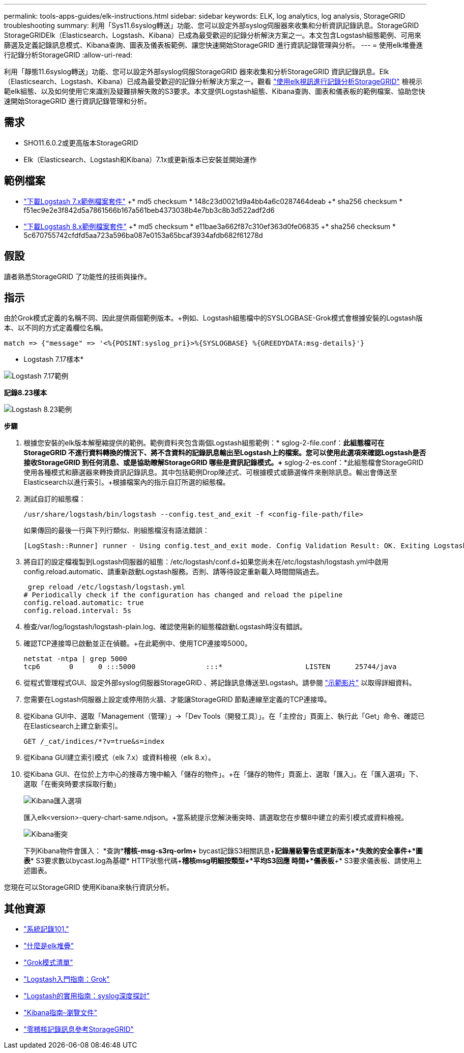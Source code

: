 ---
permalink: tools-apps-guides/elk-instructions.html 
sidebar: sidebar 
keywords: ELK, log analytics, log analysis, StorageGRID troubleshooting 
summary: 利用「Sys11.6syslog轉送」功能、您可以設定外部syslog伺服器來收集和分析資訊記錄訊息。StorageGRID StorageGRIDElk（Elasticsearch、Logstash、Kibana）已成為最受歡迎的記錄分析解決方案之一。本文包含Logstash組態範例、可用來篩選及定義記錄訊息模式、Kibana查詢、圖表及儀表板範例、讓您快速開始StorageGRID 進行資訊記錄管理與分析。 
---
= 使用elk堆疊進行記錄分析StorageGRID
:allow-uri-read: 


[role="lead"]
利用「靜態11.6syslog轉送」功能、您可以設定外部syslog伺服StorageGRID 器來收集和分析StorageGRID 資訊記錄訊息。Elk（Elasticsearch、Logstash、Kibana）已成為最受歡迎的記錄分析解決方案之一。觀看 https://www.netapp.tv/details/29396["使用elk視訊進行記錄分析StorageGRID"] 檢視示範elk組態、以及如何使用它來識別及疑難排解失敗的S3要求。本文提供Logstash組態、Kibana查詢、圖表和儀表板的範例檔案、協助您快速開始StorageGRID 進行資訊記錄管理和分析。



== 需求

* SHO11.6.0.2或更高版本StorageGRID
* Elk（Elasticsearch、Logstash和Kibana）7.1x或更新版本已安裝並開始運作




== 範例檔案

* link:../media/elk-config/elk7-sample.zip["下載Logstash 7.x範例檔案套件"] +* md5 checksum * 148c23d0021d9a4bb4a6c0287464deab +* sha256 checksum * f51ec9e2e3f842d5a7861566b167a561beb4373038b4e7bb3c8b3d522adf2d6
* link:../media/elk-config/elk8-sample.zip["下載Logstash 8.x範例檔案套件"] +* md5 checksum * e11bae3a662f87c310ef363d0fe06835 +* sha256 checksum * 5c670755742cfdfd5aa723a596ba087e0153a65bcaf3934afdb682f61278d




== 假設

讀者熟悉StorageGRID 了功能性的技術與操作。



== 指示

由於Grok模式定義的名稱不同、因此提供兩個範例版本。+例如、Logstash組態檔中的SYSLOGBASE-Grok模式會根據安裝的Logstash版本、以不同的方式定義欄位名稱。

[listing]
----
match => {"message" => '<%{POSINT:syslog_pri}>%{SYSLOGBASE} %{GREEDYDATA:msg-details}'}
----
* Logstash 7.17樣本*

image::../media/elk-config/logstash-7.17.fields-sample.png[Logstash 7.17範例]

*記錄8.23樣本*

image::../media/elk-config/logstash-8.x.fields-sample.png[Logstash 8.23範例]

*步驟*

. 根據您安裝的elk版本解壓縮提供的範例。+範例資料夾包含兩個Logstash組態範例：+* sglog-2-file.conf：*此組態檔可在StorageGRID 不進行資料轉換的情況下、將不含資料的記錄訊息輸出至Logstash上的檔案。您可以使用此選項來確認Logstash是否接收StorageGRID 到任何消息、或是協助瞭解StorageGRID 哪些是資訊記錄模式。+* sglog-2-es.conf：*此組態檔會StorageGRID 使用各種模式和篩選器來轉換資訊記錄訊息。其中包括範例Drop陳述式、可根據模式或篩選條件來刪除訊息。輸出會傳送至Elasticsearch以進行索引。+根據檔案內的指示自訂所選的組態檔。
. 測試自訂的組態檔：
+
[listing]
----
/usr/share/logstash/bin/logstash --config.test_and_exit -f <config-file-path/file>
----
+
如果傳回的最後一行與下列行類似、則組態檔沒有語法錯誤：

+
[listing]
----
[LogStash::Runner] runner - Using config.test_and_exit mode. Config Validation Result: OK. Exiting Logstash
----
. 將自訂的設定檔複製到Logstash伺服器的組態：/etc/logstash/conf.d+如果您尚未在/etc/logstash/logstash.yml中啟用config.reload.automatic、請重新啟動Logstash服務。否則、請等待設定重新載入時間間隔過去。
+
[listing]
----
 grep reload /etc/logstash/logstash.yml
# Periodically check if the configuration has changed and reload the pipeline
config.reload.automatic: true
config.reload.interval: 5s
----
. 檢查/var/log/logstash/logstash-plain.log、確認使用新的組態檔啟動Logstash時沒有錯誤。
. 確認TCP連接埠已啟動並正在偵聽。+在此範例中、使用TCP連接埠5000。
+
[listing]
----
netstat -ntpa | grep 5000
tcp6       0      0 :::5000                 :::*                    LISTEN      25744/java
----
. 從程式管理程式GUI、設定外部syslog伺服器StorageGRID 、將記錄訊息傳送至Logstash。請參閱 https://www.netapp.tv/details/29396["示範影片"] 以取得詳細資料。
. 您需要在Logstash伺服器上設定或停用防火牆、才能讓StorageGRID 節點連線至定義的TCP連接埠。
. 從Kibana GUI中、選取「Management（管理）」->「Dev Tools（開發工具）」。在「主控台」頁面上、執行此「Get」命令、確認已在Elasticsearch上建立新索引。
+
[listing]
----
GET /_cat/indices/*?v=true&s=index
----
. 從Kibana GUI建立索引模式（elk 7.x）或資料檢視（elk 8.x）。
. 從Kibana GUI、在位於上方中心的搜尋方塊中輸入「儲存的物件」。+在「儲存的物件」頁面上、選取「匯入」。在「匯入選項」下、選取「在衝突時要求採取行動」
+
image::../media/elk-config/kibana-import-options.png[Kibana匯入選項]

+
匯入elk<version>-query-chart-same.ndjson。+當系統提示您解決衝突時、請選取您在步驟8中建立的索引模式或資料檢視。

+
image::../media/elk-config/kibana-import-conflict.png[Kibana衝突]

+
下列Kibana物件會匯入： +*查詢*+*稽核-msg-s3rq-orlm+* bycast記錄S3相關訊息+*記錄層級警告或更新版本+*失敗的安全事件+*圖表*+* S3要求數以bycast.log為基礎+* HTTP狀態代碼+*稽核msg明細按類型+*平均S3回應 時間+*儀表板*+* S3要求儀表板、請使用上述圖表。



您現在可以StorageGRID 使用Kibana來執行資訊分析。



== 其他資源

* https://coralogix.com/blog/syslog-101-everything-you-need-to-know-to-get-started/["系統記錄101."]
* https://www.elastic.co/what-is/elk-stack["什麼是elk堆疊"]
* https://github.com/hpcugent/logstash-patterns/blob/master/files/grok-patterns["Grok模式清單"]
* https://logz.io/blog/logstash-grok/["Logstash入門指南：Grok"]
* https://coralogix.com/blog/a-practical-guide-to-logstash-syslog-deep-dive/["Logstash的實用指南：syslog深度探討"]
* https://www.elastic.co/guide/en/kibana/master/document-explorer.html["Kibana指南–瀏覽文件"]
* https://docs.netapp.com/us-en/storagegrid-116/audit/index.html["零稽核記錄訊息參考StorageGRID"]

